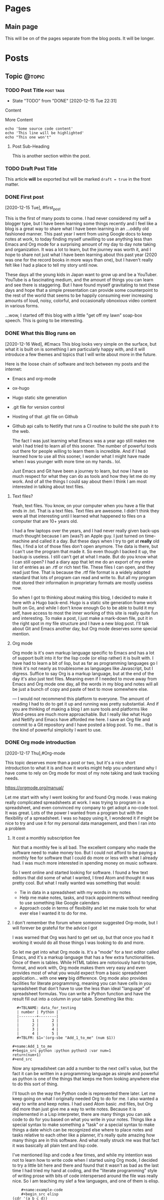 #+STARTUP: content
#+AUTHOR: Robert Clay
#+HUGO_BASE_DIR: .
#+HUGO_AUTO_SET_LASTMOD: t
* Pages
  :PROPERTIES:
  :EXPORT_HUGO_CUSTOM_FRONT_MATTER: :noauthor true :nocomment true :nodate true :nopaging true :noread true
  :EXPORT_HUGO_MENU: :menu main
  :EXPORT_HUGO_SECTION: pages
  :EXPORT_HUGO_WEIGHT: auto
  :END:
** Main page
   :PROPERTIES:
   :EXPORT_FILE_NAME: page-title
   :END:
   This will be on of the pages separate from the blog posts. It will be longer.

* Posts
  :PROPERTIES:
  :EXPORT_HUGO_SECTION: blog
  :END:
** Topic                                                             :@topic:
*** TODO Post Title                                               :post:tags:
    :PROPERTIES:
    :EXPORT_DATE: 2017-12-19
    :EXPORT_FILE_NAME: post-title-in-slug-form
    :END:

    - State "TODO"       from "DONE"       [2020-12-15 Tue 22:31]
    Content

    More Content

    #+BEGIN_SRC bash -l 7 :hl_lines 8
      echo 'Some source code content'
      echo 'This line will be highlighted'
      echo "This one won't"
    #+END_SRC

**** Post Sub-Heading
     This is another section within the post.

*** TODO Draft Post Title
    :PROPERTIES:
    :EXPORT_FILE_NAME: draft-post-title
    :END:

    This article *will* be exported but will be marked ~draft = true~ in the front matter.

*** DONE First post
    :PROPERTIES:
    :EXPORT_FILE_NAME: bobby-test-post
    :EXPORT_DATE: 2020-12-13
    :END:
   [2020-12-15 Tue], #first_post
   
   This is the first of many posts to come. I had never considered my self a
   blogger type, but I have been learning some things recently and I feel like a
   blog is a great way to share what I have been learning in an ...oddly
   old fashioned manner. This past year I went from using Google docs to keep
   notes at work, to today finding myself unwilling to use anything less than
   Emacs and Org mode for a surprising amount of my day to day note taking and
   organization. It was a lot to learn, but the journey was worth it, and I hope
   to share not just what I have been learning about this past year (2020 was
   one for the record books in more ways than one), but I haven't really felt
   like I had a place to tell my story until now.

   These days all the young kids in Japan want to grow up and be a YouTuber.
   YouTube is a fascinating medium, and the amount of things you can learn and
   see there is staggering. But I have found myself gravitating to text these
   days and hope that a simple presentation can provide some counterpoint to the
   rest of the world that seems to be happily consuming ever increasing amounts
   of loud, noisy, colorful, and occasionally obnoxious video content in various
   forms.

   ...wow, I started off this blog with a little "get off my lawn" soap-box
   speech. This is going to be interesting. 
   
*** DONE What this Blog runs on
    :PROPERTIES:
    :EXPORT_FILE_NAME: what-this-blog-runs-on
    :EXPORT_DATE: 2020-12-16
    :END:
    [2020-12-16 Wed], #Emacs 
    This blog looks very simple on the surface, but what it is built on is
    something I am particularly happy with, and it will introduce a few themes
    and topics that I will write about more in the future. 

    Here is the loose chain of software and tech between my posts and the
    internet:
    - Emacs and org-mode
    - ox-hugo
    - Hugo static site generation
    - .git file for version control
    - Hosting of that .git file on Github
    - Github api calls to Netlify that runs a CI routine to build the site push
      it to the web.

      The fact I was just learning what Emacs was a year ago still makes me wish
      I had tried to learn all of this sooner. The number of powerful tools out
      there for people willing to learn them is incredible. And if I had learned
      how to use all this sooner, I wonder what I might have made when I was
      younger with more time on my hands.. lol.

      Just Emacs and Git have been a journey to learn, but now I have so much
      respect for what they can do as tools and how they let me do my work. And
      of all the things I could say about them I think I am most interested in
      talking about text files.
     
**** Text files? 
     Yeah, text files. You know, on your computer when you have a file that ends
     in .txt. That is a text files. Text files are awesome. I didn't think they
     were all that interesting until I learned what happened to files on a
     computer that are 10+ years old.

     I had a few laptops over the years, and I had never really given back-ups
     much thought because I am (was?) an Apple guy. I just turned on time-machine and
     called it a day. But these days when I try to get at **really** old files,
     I find a lot of those files don't open anymore. The data is there, but I
     can't use the program that made it. So even though I backed it up, the
     backup is useless. I still can't get at what I made. But do you know what I
     can still open? I had a diary app that let me do an export of my entire
     list of entries as an .rtf or rich text file. These files I can open, and
     they read just fine. That is because the .rtf file format is a widely
     adopted standard that lots of program can read and write to. But all my
     program that stored their information in proprietary formats are mostly
     useless now.

     So when I got to thinking about making this blog, I decided to make it here
     with a Hugo back-end. Hugo is a static site generation frame work built on
     Go, and while I don't know enough Go to be able to build it my self, have
     access to most the inner working of this site is really quite fun and
     interesting. To make a post, I just make a mark-down file, put it in the
     right spot in my file structure and I have a new blog post. I'll talk about
     Git and Emacs another day, but Org mode deserves some special mention.


    
**** Org mode

     Org mode is it's own markup language specific to Emacs and has a lot of
     support built into it for the lisp code (or elisp rather) it is built with.
     I have had to learn a bit of lisp, but as far as programming languages go I
     think it's not nearly as troublesome as languages like Javascript, but I
     digress. Suffice to say Org is a markup language, but at the end of the day
     it's also just text files. Meaning even if I needed to move away from Emacs
     and Org mode one day, all the words in my blog and notes will all be just a
     bunch of copy and paste of text to move somewhere else.

    ---
    I would not recommend this platform to everyone. The amount of reading I had
    to do to get it up and running was pretty substantial. And if you are
    thinking of making a blog I am sure tools and platforms like Word-press are
    much more approachable. But I really like what Hugo and Netlify and Emacs
    have afforded me here. I save an Org file and commit to a Git repository and
    I have posted a blog post. To me... that is the kind of powerful simplicity
    I want to use.

    
*** DONE Org mode introduction
    :PROPERTIES:
    :EXPORT_FILE_NAME: org-mode-introduction
    :EXPORT_DATE: 2020-12-17
    :END:
    [2020-12-17 Thu],#Org-mode
    
    This topic deserves more than a post or two, but it's a nice short introduction to
  what it is and how it works might help you understand why I have come to rely
  on Org mode for most of my note taking and task tracking needs.

    https://orgmode.org/manual/

    Let me start with why I went looking for and found Org mode. I was making
  really complicated spreadsheets at work. I was trying to program in a
  spreadsheet, and even convinced my company to get adopt a no-code tool. It was
  great. Lots of the power I wanted from a program but with the flexibility of a
  spreadsheet. I was so happy using it, I wondered it if might be nice to try
  and use it for my personal data management, and then I ran into a problem

**** It cost a monthly subscription fee
     Not that a monthly fee is all bad. The excellent company who made the
     software need to make money too. But I could not afford to be paying a
     monthly fee for software that I could do more or less with what I
     already had. I was much more interested in spending money on music
     software. 
   
     So I went online and started looking for software. I found a few text
     editors that did some of what I wanted, I tired Atom and thought it was
     pretty cool. But what I really wanted was something that would:
     - Tie in data in a spreadsheet with my words in my notes
     - Help me make notes, tasks, and track appointments without needing to use
       something like Google calendars
     - Approach code in terms of flexibility and let me make tools for what ever
       else I wanted it to do for me.

     


**** I don't remember the forum where someone suggested Org-mode, but I will forever be grateful for the advice I got

     I was warned that Org was hard to get set up, but that once you had it
     working it would do all those things I was looking to do and more.

     So let me get into what Org mode is. It's a "mode" for a  text editor
     called Emacs, and it's a markup language that has a few extra
     functionalities. Once of them is tables. While HTML tables are notoriously
     hard to type, format, and work with, Org mode makes them very easy and even
     provides most of what you would expect from a basic spreadsheet
     application... with one **very** big difference. Org mode also provides
     facilities for literate programming, meaning you can have cells in you
     spreadsheet that don't have to use the less than ideal "language" of
     spreadsheet formulas. You can write a Python function and have the result
     fill out into a column in your table. Something like this:
#+BEGIN_EXAMPLE
  #+TBLNAME: data_for_testing
  | number | Python |
  |--------+--------|
  |      1 |      2 |
  |      2 |      3 |
  |      3 |      4 |
  |      4 |      5 |
  #+TBLFM: $1='(org-sbe "Add_1_to_me" (num $1))
  
#+name:Add_1_to_me
#+begin_src python :python python3 :var num=1
return(num+1)
#+end_src
#+END_EXAMPLE

     Now any spreadsheet can add a number to the next cell's value, but the fact
     it can be written in a programming language as simple and powerful as
     python is one of the things that keeps me from looking anywhere else to do
     this sort of thing.

     I'll touch on the way the Python code is represented there later. Let me
     keep going on what I originally needed Org to do for me. I also wanted a
     way to write and keep notes. I had used Atom basic .md files, but Org did
     more than just give me a way to write notes. Because it is implemented in a
     Lisp interpreter, there are many things you can ask code to do for you
     based on what you write in your notes. Things like a special syntax to make
     something a "task" or a special syntax to make things a date which can be
     recognized else where to place notes and tasks relative to each other like
     a planner, it's really quite amazing how many things are in this software.
     And what really struck me was that fact it was basically all plain text
     and lisp code.

     I've mentioned lisp and code a few times, and while my intention was not to
     learn how to write code when I started using Org mode, I decided to try a
     little bit here and there and found that it wasn't as bad as the last time
     I had tried my hand at coding, and the "literate programming" style of
     writing prose with bits of code interspersed around the file was really
     nice. So I am teaching my slef a few languages, and one of them is elisp.
     
#+BEGIN_EXAMPLE
    #+name:example-code
    #+begin_src elisp
(cdr '(a b c d))
    #+end_src 

    #+RESULTS: exmaple-code
    | b | c | d |
#+END_EXAMPLE

    I won't bore you with a lisp tutorial, but suffice to say Org mode has made
    writing little bits of code that work together with words really easy. And
    surprisingly, you can mix languages. Because these blocks of code are
    independent in your document, you can define what they "see" from each other
    and string them together into a program with several languages in it. 

    My short introduction here hardly does the program justice, but if you want
    to know more, the link above can take you to the Org mode manual, which will
    tell most of what there is to know about it. If you are willing to learn how
    to use Emacs, Org mode is an amazing tool that made Emacs worth it for me.
    And after a while I started to find just how interesting Emacs it's self is
    too, but that is a topic for another day.

    
*** DONE Spacemacs
    :PROPERTIES:
    :EXPORT_FILE_NAME: spacemacs
    :EXPORT_DATE: 2020-12-21
    :END:
   [2020-12-21 Mon],#Emacs 

   Along with my search for an extensible note taking application and
   discovering Emacs and Org-mode, I also discovered Spacemacs (a set of
   configurations and settings for Emacs).
   
   https://www.spacemacs.org

   I didn't know what Vim was before I started reading the introduction on the
   Spacemacs home page. And that got me reading all kind of interesting articles on Vim, and
   how it's nice to know if you need to SSH into a sever you don't know and
   can't install any software. "vi" is going to be on that server, and it can
   run in a terminal session without any GUI. Modal text editing is not
   something I can used before, but having used several music synthesizers
   interfaces that have several function layers, I found the ideas of modes and
   functions for keys to be really easy to work with. When I installed Emacs and
   started playing with it, I didn't mind the use of "hjkl" for navigation.

   What I did find really confusing was vanilla Emacs and it's keybinding. I am
   slowly getting used to them now, and having something like Spacemacs
   probably slowed my progress when it came to learning Emacs it's self. But
   Spacemacs made Emacs really approachable with a lot of help along the way. I
   would definitely recommend Spacemacs to anyone looking to get into on of the
   deep text editors but doesn't feel they can handle vanilla Emacs right away.

   I found an article online that talked about not trying to pile more than one
   "learning curve" onto of another. If you don't know how to run a terminal and
   are trying to get into terminal Emacs, you have two unfamiliar things you are
   trying to learn at the same time. By only tackling them one at a time, you
   get to deal with each problem one at a time.

   In my case I was trying to juggle the following:
   - Widows
   - WSL (Windows subsystem for linux)
   - Building Emacs from source
   - Emacs
   - Org-mode

     It was a bit of a mess at first, and I can smile now as I think of all the
     things I had to go though to get it all working. When I was trying to get
     it set up there were a lot of issues that plagued just WSL, but now there
     are many guides you can find online to help you get started like this one:
     
     https://github.com/hubisan/emacs-wsl

     WSL was a great option for getting Emacs installed an running, but it
     created a lot of issues got me really confused about what was what. Emacs
     can run terminal emulators inside it... so if I can't run a program is it
     because it is only in Emacs? What is Python environment? What is a virtual
     environment? Why are some environment variables different in Emacs verses
     a bash shell? I had a lot of things to learn and one could argue that I
     took the hard way.

     ...but it was worth it. If you are at all interested in trying out Org mode
     and don't know if you can handle Emacs without help, I would heartily
     suggest you give Spacemacs a try. Personally I am looking to move to Doom
     in the next few weeks. Doom is like Spacemacs in that it is a pre-made
     configuration, but it's crazy fast, and while not as user friendly as
     Spacemacs, I think I can learn to work with it now. 

     As I make the transition to Doom, I will be sure to post my thoughts and
     impressions here on this blog. One more resource on Emacs and Spacemacs
     before I wrap this post up:

     Spacemacs: Installation, Configuration, and Navigation Tutorial
     By: Jack of Some
     https://www.youtube.com/watch?v=fdLCuJcS2Aw

     This tutorial really got me set up and going. If there is one thing that
     struck me with Spacemacs, it was how nice and welcoming and helpful people
     were in helping me get up and going.
     


*** DONE Software talking to software
    :PROPERTIES:
    :EXPORT_FILE_NAME: software-talking-to-software
    :EXPORT_DATE: 2020-12-27
    :END:
[2020-12-27 Sun],#software
This post is going to be a little less focused than other posts on the same
subject, but I feel I have a unique perspective to share from someone who is
just getting into this space. Sometimes it's hard to see further down the rabbit
hole to see how far down it goes, and it can be hard to see above you and how far
down you have come. A lucid moment to reflect on where you are can be nice not
only to redirect yourself, but maybe also to help others decide if this rabbit
hole they are heading down is really worth it.

**** A long chain of software

I am a computer musician. I used to think of the synthesizer as my instrument of
choice, but after using a few real hardware synthesizers I realized that I am
more interested in what computers afford me as far as sound possibilities and
music structure manipulation goes. As a computer musician I have played with and
used a variety of software over the years, but find myself constantly
gravitating to the software that is the most extensible. I was a big Logic Pro
user for many years, and I was very happy to have the complicated (but powerful)
"environment" available to me if I needed Logic to behave in a way that wasn't
the standard that most users expected.

Eventually I moved to Ableton Live, and the user experience is not so far
removed from Logic (they are both modern and capable DAWS), but Live provides me
with an API. There is a similar (but far less extensive API) connection in Logic
now that lets you write Javascript to control Midi information, but Live decided
to open up their software to "talk" to a program called MaxMSP made by cycling
'74. Having recently discovered how nice it is to work with text, I also found a
way to "talk" to MaxMSP via Node. And since I don't particularly want to learn
Javascript, I found a way to write node application in a language I DO want to
learn, Clojurescript. The resulting string of connections looks like so:

|   | Software      | functionality            |
|---+---------------+--------------------------|
| 1 | Live          | Music creation           |
| 2 | MaxMSP        | Visual programming       |
| 3 | Node          | Javascript Runtime       |
| 4 | Clojurescript | Functional LISP language |
| 5 | Emacs         | Text editor              |

**** Why all this complexity?
Most people are happy to simply make music in Live, or write code in a text
editor. Why go through the trouble of connecting the two? In my case, it's
because I like to use my tools for more than one purpose. If I am going to go
out of my way to learn something, I want it to be useful for more than just one
thing. Knowing how to use a computer is useful for more than just one thing. I
can use lots of other tools better by knowing how to use a computer. But if I
were to lean how to use a platform like say... Evernote, I would need to learn
how it works for basically only one thing, making and manipulating Evernote
files. Evernote can do all kinds of things, but it's a lot more closed off to
integrating with other tools than say the way a sound file made in your audio
recorder app could plug into any other piece of software that can read standard
audio file formats. Evernote files are basically only useful to Evernote.

These bits of software all provide for a way to work with them from the outside.
This means I can turn to external solutions if the tool at hand can't handle it.
If I have a bit of midi information in Live that I want to say... change based
on the number of files in a folder, I can tell Live to ask Max. Max can take the
bit of Midi and handle the request, but it's not very good at working with the
file system. Thankfully Node can talk to my computer's file system just fine, so
I use Emacs to write some Clojurescript that tells Node how to tell Max how
many files are present so Live can give me the result I was looking for. Could I
have done this without all this work? Sure. I can count files. I can give Live a
number and have it give me my sound. But I can't be bothered to do that several
hundred times in a row.

**** Is it worth it?

The million dollar question to be sure. Just because it's possible to make all
these things talk together doesn't make it a good idea. Just because a piece of
music can be influenced by the number of files in a folder doesn't mean it will
make for good music. But in my case there is another reason for wanting to
connect all these tools together.

- All these tools I would use on their own for their own use cases whether they
  could talk to each other or not.
- Learning each tool on their own not only benefits my use of that tool, but
  also makes it easier to pass that along to the rest of the chain.
- The ends of the chain make things I have more than one use for. Being able to
  connect them makes spending time at either end that much more useful to the
  opposite end.

Code is useless if it doesn't do something useful. And if the code I learn to
make for work can benefit my music making, I want to see where that leads me.
The music I make in Ableton Live might be fun to make, but it's also my way of
giving my music back through my volunteering at church. Having a direction to go
with my code, having a useful thing to do with my code besides work makes it
that much easier to find the energy on my days off, on my own time, to learn a
lot of complicated ...stuff.

**** Software talking to software is very powerful

Having used computers for the majority of my schooling and all thought out my
still evolving professional career, I see how the line between people talking to
software and software talking to software is a space I wish I had learned more
about sooner. I spent many many hours learning how to use software as an
end-user. That was fun, but user interfaces change, and eventually all that work
can end up being lost time if that software no longer exists, or doesn't run on
your current system. But once you take yourself out of the equation and get
software talking to software, you get something really special.

I had an issue at work. I needed to look at a bunch of Json data all at once not
because I had a program to write, but because a service we use at work will
only give me Json files. I was using Emacs to look at the files (which was a lot
better than using notepad) but I ended up saving my self the most time once I
taught a piece of software to do it for me. I still need to connect the Json to
the software I wrote, but the result is a LOT of simple tasks done over and over
in a way that means I only need to download some files, press a few buttons and
wait a few seconds.

There was a situation I had playing music at church one day. I only had one
sustain pedal for my keyboard, and I needed another one. The church service was
starting in 45 min, and I needed to figure out what to do with what I had. So I
coded one in MaxMSP. It was crude, it was fickle, but it got me through the
church service. Being able to tell software how to behave like a sustain pedal
and having it do that for me was invaluable in that moment. But if I had only
ever gone as far as being a end-user of software like Ableton Live, I would have
been stuck.

**** ...as long as you can manage the complexity

Yes, these tools are great, and I like them partly for the fact that they talk
to each other so well. But I do pay for it; in complexity. These tools are not
simple, and the interfaces that they use to talk to each other have each
frustrated me to no end in their own way. But to me I feel it's worth it.
Because I can deal with the complexity given enough time. I don't need this
music for my work. I don't even need to use code at work. But both happened to be
things I enjoy learning about and using. So while I wouldn't say the average
user should go out and try to connect all their tools to each other, the synergy
that results can be really exciting. Just be careful which tools you try to
connect. Nothing against JavaScript, but there is a reason I decided to talk to
Node with Clojurescript and not JavaScript.

*** DONE MaxMSP hold switch
    :PROPERTIES:
    :EXPORT_FILE_NAME: MaxMSP-hold-switch
    :EXPORT_DATE: 2021-01-03
    :END:
   [2021-01-03 Sun],#MaxMSP
**** Making your own tools can be a rewarding challenge

Being a computer musician, I appreciate the ability to work with data as it suits me. I don't need to just accept a stream of midi and ask a software synthesizer to make sounds for me. I can manipulate that stream of data in interesting ways before I put it to use. One such use I found for this manipulation is replicating a feature of a keyboard I sold a few years back.

I used to own a Roland JD-XA. It was a real analogue synth with some modern and cool features. Sadly, my audio recording set up was not up to doing it justice, and I ended up using it mostly as a controller. I sold it to get a Roli Seaboard instead and I am very happy with it. But I did miss a button on its front panel; the "hold" switch that went with the arpeggiator. The switch when used with the arpeggiator let you hold out the notes in a sequence even when you took your hands off the keys, but I liked the fact it wasn't tied to the arpeggiator itself. When it wasn't used with the arpeggiator, it acted like an "auto-sustain-pedal". Notes played legato were all sustained, and a new "set" of notes would trigger a re-pedal and the next set of notes would sustain while the old notes would stop. It was super fun to use in conjunction with a two tier keyboard set up. I could play a piano like patch in my lower keyboard while the top board would be set to some sustaining patch that I could play a few notes on without needing to stand on a sustain pedal the whole time.

I was thinking I might be able to get something similar from other arpeggiators, so I didn't think much of it when I sold the board. But after a few attempts with a few arpeggiator plugins, I quickly realized that this wasn't how most arpeggiators worked. But I also knew I had Max4Live. I figured I could just make my own.

**** What I wanted to make

Before I get into how I started trying to make this, I want to spell out exactly how it was supposed to work.

+ A "mode" needed to be enabled and easy to turn off.
+ That mode needed to know when notes were still being played or not
+ All note offs needed to be captured and handled in a special way
+ If there were no notes being held, a list of note offs for the currently sustaining notes would be to be calculated and sent before the new note on.

On the surface it seemed to be a really simple problem. Very clear order of operations, nothing that was too complicated, I thought it would take me 30 minutes to whip something up. Boy was I wrong.

**** The first few tries did not go well

My first attempt quickly spiraled out of control into a mess of complexity.
Generating a list of notes that were currently being held down on a keyboard
connected to this utility proved really hard to make and deal with. I had
considered making a dictionary where I added note-on events as entries and
note-off events as a sign to remove the entry. But having worked with some
Clojure at this point I wanted a solution that didn't rely on something mutable like this "dictionary" I was planning on using. Writing the "state of the midi stream" with each new event lead to a huge mess of operation order. Do I read the dictionary before of after I compare the note coming in to the others to see if it's a note already in the list? Should the dictionary read be part of the clean up at the end of the chain? When does the note off list get generated? How I can generate that list without having the dictionary pass its contents all over the place? Do I need the contents of the dictionary in multiple places? It was a disaster.

Imagining the problem was Max, I proceeded to wire up Max and Node and ClojureScript, hoping that a different language would have better support for what I was trying to do. But after spending more time with Max, I found a better way forward.

**** But then I found out Max had already solved the problem for me

Max has an object that simulates what a sustain pedal does. While the "pedal" is down, all note offs are kept back. And when you send it the right message, all the current notes are ended with their corresponding note-off messages. This object solved 50% of what I was trying to do. I no longer needed to handle the creation of the note off messages. It even gave me a set of configurations for working with note-on overlap. I had originally split the midi note messages into note-on and note-off messages because I assumed I needed to count them to know how many notes were being held down, but it turns out there was a Max object for that too. Borax is an interestingly named object that reports various things about the state of a stream of midi. One of those bits of information is how many notes are currently "being held" from the stream of data.

So to wire it all up I only needed to:
+ check to see the number of notes held now.
+ If zero, open a gate
+ Bang on the gate. If it's open send start the sequence to send the notes offs.
+ The notes-off messages are send by controlling something like a sustain pedal, so using a delay I "lift" and "depress" the sustain pedal.
+ Pass along the midi message to then "sustain object".

Now that it's all finished, I can call up a bit of code that runs in Ableton
Live with just a few keystrokes whenever I want to. It replicates what my old
keyboard used to do, but with the flexibility of being implemented in MaxMSP
coda rather than tied up in a piece of hardware. I learned a lot about Max and
I hope this makes my next project that much easier to get started on.
**** The MaxMSP object for those interested
#+BEGIN_EXAMPLE
{
	"boxes" : [ 		{
			"box" : 			{
				"maxclass" : "newobj",
				"text" : "patcher hold-switch",
				"numinlets" : 3,
				"numoutlets" : 1,
				"id" : "obj-46",
				"outlettype" : [ "int" ],
				"patching_rect" : [ 712.000016808509827, 413.666671216487885, 145.0, 24.0 ],
				"patcher" : 				{
					"fileversion" : 1,
					"appversion" : 					{
						"major" : 8,
						"minor" : 1,
						"revision" : 8,
						"architecture" : "x64",
						"modernui" : 1
					}
,
					"classnamespace" : "box",
					"rect" : [ 1059.0, 84.0, 955.0, 1003.0 ],
					"bglocked" : 0,
					"openinpresentation" : 0,
					"default_fontsize" : 12.0,
					"default_fontface" : 0,
					"default_fontname" : "Arial",
					"gridonopen" : 1,
					"gridsize" : [ 15.0, 15.0 ],
					"gridsnaponopen" : 1,
					"objectsnaponopen" : 1,
					"statusbarvisible" : 2,
					"toolbarvisible" : 1,
					"lefttoolbarpinned" : 0,
					"toptoolbarpinned" : 0,
					"righttoolbarpinned" : 0,
					"bottomtoolbarpinned" : 0,
					"toolbars_unpinned_last_save" : 0,
					"tallnewobj" : 0,
					"boxanimatetime" : 200,
					"enablehscroll" : 1,
					"enablevscroll" : 1,
					"devicewidth" : 0.0,
					"description" : "",
					"digest" : "",
					"tags" : "",
					"style" : "",
					"subpatcher_template" : "Default Max 7",
					"assistshowspatchername" : 0,
					"boxes" : [ 						{
							"box" : 							{
								"maxclass" : "newobj",
								"text" : "unpack",
								"numinlets" : 1,
								"numoutlets" : 2,
								"id" : "obj-6",
								"outlettype" : [ "int", "int" ],
								"patching_rect" : [ 319.333338856697083, 340.0, 47.0, 22.0 ]
							}

						}
, 						{
							"box" : 							{
								"maxclass" : "inlet",
								"numinlets" : 0,
								"numoutlets" : 1,
								"id" : "obj-5",
								"outlettype" : [ "bang" ],
								"patching_rect" : [ 460.0, 30.0, 30.0, 30.0 ],
								"comment" : "",
								"index" : 3
							}

						}
, 						{
							"box" : 							{
								"maxclass" : "button",
								"numinlets" : 1,
								"parameter_enable" : 0,
								"numoutlets" : 1,
								"id" : "obj-34",
								"outlettype" : [ "bang" ],
								"patching_rect" : [ 475.666665613651276, 107.333334505558014, 66.0, 66.0 ]
							}

						}
, 						{
							"box" : 							{
								"maxclass" : "newobj",
								"text" : "route 0",
								"numinlets" : 2,
								"numoutlets" : 2,
								"id" : "obj-32",
								"outlettype" : [ "", "" ],
								"patching_rect" : [ 371.666667461395264, 178.0, 46.0, 22.0 ]
							}

						}
, 						{
							"box" : 							{
								"maxclass" : "newobj",
								"text" : "pack",
								"numinlets" : 2,
								"numoutlets" : 1,
								"id" : "obj-30",
								"outlettype" : [ "" ],
								"patching_rect" : [ 337.0, 732.0, 37.0, 22.0 ]
							}

						}
, 						{
							"box" : 							{
								"maxclass" : "newobj",
								"text" : "midiparse",
								"numinlets" : 1,
								"numoutlets" : 8,
								"id" : "obj-28",
								"outlettype" : [ "", "", "", "int", "int", "", "int", "" ],
								"patching_rect" : [ 211.0, 200.0, 92.5, 22.0 ]
							}

						}
, 						{
							"box" : 							{
								"maxclass" : "newobj",
								"text" : "midiformat",
								"numinlets" : 7,
								"numoutlets" : 2,
								"id" : "obj-25",
								"outlettype" : [ "int", "" ],
								"patching_rect" : [ 216.0, 785.0, 82.0, 22.0 ]
							}

						}
, 						{
							"box" : 							{
								"maxclass" : "gswitch2",
								"numinlets" : 2,
								"parameter_enable" : 0,
								"numoutlets" : 2,
								"id" : "obj-40",
								"outlettype" : [ "", "" ],
								"patching_rect" : [ 191.0, 117.333334505558014, 39.0, 32.0 ],
								"int" : 1
							}

						}
, 						{
							"box" : 							{
								"maxclass" : "newobj",
								"text" : "t l b",
								"numinlets" : 1,
								"numoutlets" : 2,
								"id" : "obj-39",
								"outlettype" : [ "", "bang" ],
								"patching_rect" : [ 319.333338856697083, 295.00000274181366, 44.0, 22.0 ]
							}

						}
, 						{
							"box" : 							{
								"maxclass" : "newobj",
								"text" : "gate",
								"numinlets" : 2,
								"numoutlets" : 1,
								"id" : "obj-27",
								"outlettype" : [ "" ],
								"patching_rect" : [ 496.666665613651276, 388.333338856697083, 37.0, 22.0 ]
							}

						}
, 						{
							"box" : 							{
								"maxclass" : "button",
								"numinlets" : 1,
								"parameter_enable" : 0,
								"numoutlets" : 1,
								"id" : "obj-26",
								"outlettype" : [ "bang" ],
								"patching_rect" : [ 496.666665613651276, 423.000006556510925, 24.0, 24.0 ]
							}

						}
, 						{
							"box" : 							{
								"maxclass" : "message",
								"text" : "1",
								"numinlets" : 2,
								"numoutlets" : 1,
								"id" : "obj-24",
								"outlettype" : [ "" ],
								"patching_rect" : [ 453.333342850208282, 577.666677832603455, 29.5, 22.0 ]
							}

						}
, 						{
							"box" : 							{
								"maxclass" : "message",
								"text" : "0",
								"numinlets" : 2,
								"numoutlets" : 1,
								"id" : "obj-22",
								"outlettype" : [ "" ],
								"patching_rect" : [ 413.666667520999908, 577.666677832603455, 29.5, 22.0 ]
							}

						}
, 						{
							"box" : 							{
								"maxclass" : "newobj",
								"text" : "delay 10",
								"numinlets" : 2,
								"numoutlets" : 1,
								"id" : "obj-20",
								"outlettype" : [ "bang" ],
								"patching_rect" : [ 496.666665613651276, 468.000000536441803, 66.0, 22.0 ]
							}

						}
, 						{
							"box" : 							{
								"maxclass" : "newobj",
								"text" : "== 0",
								"numinlets" : 2,
								"numoutlets" : 1,
								"id" : "obj-17",
								"outlettype" : [ "int" ],
								"patching_rect" : [ 496.666665613651276, 333.999996542930603, 37.0, 22.0 ]
							}

						}
, 						{
							"box" : 							{
								"maxclass" : "newobj",
								"text" : "borax",
								"numinlets" : 3,
								"numoutlets" : 9,
								"id" : "obj-16",
								"outlettype" : [ "int", "int", "int", "int", "int", "int", "int", "int", "int" ],
								"patching_rect" : [ 371.666667461395264, 413.000005483627319, 103.0, 22.0 ]
							}

						}
, 						{
							"box" : 							{
								"maxclass" : "toggle",
								"numinlets" : 1,
								"parameter_enable" : 0,
								"numoutlets" : 1,
								"id" : "obj-15",
								"outlettype" : [ "int" ],
								"patching_rect" : [ 360.999999284744263, 632.666671693325043, 24.0, 24.0 ]
							}

						}
, 						{
							"box" : 							{
								"maxclass" : "newobj",
								"text" : "sustain",
								"numinlets" : 3,
								"numoutlets" : 2,
								"id" : "obj-12",
								"outlettype" : [ "int", "int" ],
								"patching_rect" : [ 320.999999284744263, 669.666671335697174, 59.0, 22.0 ]
							}

						}
, 						{
							"box" : 							{
								"maxclass" : "outlet",
								"numinlets" : 1,
								"numoutlets" : 0,
								"id" : "obj-4",
								"patching_rect" : [ 191.0, 860.0, 30.0, 30.0 ],
								"comment" : "",
								"index" : 1
							}

						}
, 						{
							"box" : 							{
								"maxclass" : "inlet",
								"numinlets" : 0,
								"numoutlets" : 1,
								"id" : "obj-3",
								"outlettype" : [ "int" ],
								"patching_rect" : [ 311.000009179115295, 24.0, 30.0, 30.0 ],
								"comment" : "",
								"index" : 2
							}

						}
, 						{
							"box" : 							{
								"maxclass" : "inlet",
								"numinlets" : 0,
								"numoutlets" : 1,
								"id" : "obj-2",
								"outlettype" : [ "int" ],
								"patching_rect" : [ 192.833338856697083, 24.0, 30.0, 30.0 ],
								"comment" : "",
								"index" : 1
							}

						}
 ],
					"lines" : [ 						{
							"patchline" : 							{
								"source" : [ "obj-6", 0 ],
								"destination" : [ "obj-16", 0 ],
								"order" : 0
							}

						}
, 						{
							"patchline" : 							{
								"source" : [ "obj-6", 1 ],
								"destination" : [ "obj-16", 1 ],
								"order" : 0
							}

						}
, 						{
							"patchline" : 							{
								"source" : [ "obj-6", 0 ],
								"destination" : [ "obj-12", 0 ],
								"order" : 1
							}

						}
, 						{
							"patchline" : 							{
								"source" : [ "obj-6", 1 ],
								"destination" : [ "obj-12", 1 ],
								"order" : 1
							}

						}
, 						{
							"patchline" : 							{
								"source" : [ "obj-5", 0 ],
								"destination" : [ "obj-34", 0 ]
							}

						}
, 						{
							"patchline" : 							{
								"source" : [ "obj-40", 0 ],
								"destination" : [ "obj-4", 0 ]
							}

						}
, 						{
							"patchline" : 							{
								"source" : [ "obj-40", 1 ],
								"destination" : [ "obj-28", 0 ]
							}

						}
, 						{
							"patchline" : 							{
								"source" : [ "obj-39", 0 ],
								"destination" : [ "obj-6", 0 ]
							}

						}
, 						{
							"patchline" : 							{
								"source" : [ "obj-39", 1 ],
								"destination" : [ "obj-27", 1 ]
							}

						}
, 						{
							"patchline" : 							{
								"source" : [ "obj-34", 0 ],
								"destination" : [ "obj-26", 0 ]
							}

						}
, 						{
							"patchline" : 							{
								"source" : [ "obj-32", 0 ],
								"destination" : [ "obj-26", 0 ]
							}

						}
, 						{
							"patchline" : 							{
								"source" : [ "obj-30", 0 ],
								"destination" : [ "obj-25", 0 ]
							}

						}
, 						{
							"patchline" : 							{
								"source" : [ "obj-3", 0 ],
								"destination" : [ "obj-40", 0 ],
								"order" : 1
							}

						}
, 						{
							"patchline" : 							{
								"source" : [ "obj-3", 0 ],
								"destination" : [ "obj-32", 0 ],
								"order" : 0
							}

						}
, 						{
							"patchline" : 							{
								"source" : [ "obj-28", 0 ],
								"destination" : [ "obj-39", 0 ]
							}

						}
, 						{
							"patchline" : 							{
								"source" : [ "obj-28", 1 ],
								"destination" : [ "obj-25", 1 ]
							}

						}
, 						{
							"patchline" : 							{
								"source" : [ "obj-28", 2 ],
								"destination" : [ "obj-25", 2 ]
							}

						}
, 						{
							"patchline" : 							{
								"source" : [ "obj-28", 3 ],
								"destination" : [ "obj-25", 3 ]
							}

						}
, 						{
							"patchline" : 							{
								"source" : [ "obj-28", 4 ],
								"destination" : [ "obj-25", 4 ]
							}

						}
, 						{
							"patchline" : 							{
								"source" : [ "obj-28", 5 ],
								"destination" : [ "obj-25", 5 ]
							}

						}
, 						{
							"patchline" : 							{
								"source" : [ "obj-28", 6 ],
								"destination" : [ "obj-25", 6 ]
							}

						}
, 						{
							"patchline" : 							{
								"source" : [ "obj-27", 0 ],
								"destination" : [ "obj-26", 0 ]
							}

						}
, 						{
							"patchline" : 							{
								"source" : [ "obj-26", 0 ],
								"destination" : [ "obj-22", 0 ],
								"order" : 1
							}

						}
, 						{
							"patchline" : 							{
								"source" : [ "obj-26", 0 ],
								"destination" : [ "obj-20", 0 ],
								"order" : 0
							}

						}
, 						{
							"patchline" : 							{
								"source" : [ "obj-25", 0 ],
								"destination" : [ "obj-4", 0 ]
							}

						}
, 						{
							"patchline" : 							{
								"source" : [ "obj-24", 0 ],
								"destination" : [ "obj-15", 0 ]
							}

						}
, 						{
							"patchline" : 							{
								"source" : [ "obj-22", 0 ],
								"destination" : [ "obj-15", 0 ]
							}

						}
, 						{
							"patchline" : 							{
								"source" : [ "obj-20", 0 ],
								"destination" : [ "obj-24", 0 ],
								"midpoints" : [ 506.166665613651276, 563.0, 462.833342850208282, 563.0 ]
							}

						}
, 						{
							"patchline" : 							{
								"source" : [ "obj-2", 0 ],
								"destination" : [ "obj-40", 1 ]
							}

						}
, 						{
							"patchline" : 							{
								"source" : [ "obj-17", 0 ],
								"destination" : [ "obj-27", 0 ]
							}

						}
, 						{
							"patchline" : 							{
								"source" : [ "obj-16", 2 ],
								"destination" : [ "obj-17", 0 ],
								"midpoints" : [ 402.166667461395264, 449.0, 481.999999284744263, 449.0, 481.999999284744263, 329.0, 506.166665613651276, 329.0 ]
							}

						}
, 						{
							"patchline" : 							{
								"source" : [ "obj-15", 0 ],
								"destination" : [ "obj-12", 2 ]
							}

						}
, 						{
							"patchline" : 							{
								"source" : [ "obj-12", 0 ],
								"destination" : [ "obj-30", 0 ]
							}

						}
, 						{
							"patchline" : 							{
								"source" : [ "obj-12", 1 ],
								"destination" : [ "obj-30", 1 ]
							}

						}
 ],
					"styles" : [ 						{
							"name" : "Nord",
							"default" : 							{
								"color" : [ 0.56078431372549, 0.737254901960784, 0.733333333333333, 1.0 ],
								"fontname" : [ "Source Code Pro" ],
								"textcolor_inverse" : [ 0.925490196078431, 0.937254901960784, 0.956862745098039, 1.0 ],
								"bgcolor" : [ 0.298039215686275, 0.337254901960784, 0.415686274509804, 1.0 ],
								"locked_bgcolor" : [ 0.180392156862745, 0.203921568627451, 0.250980392156863, 1.0 ],
								"clearcolor" : [ 0.180392156862745, 0.203921568627451, 0.250980392156863, 1.0 ],
								"bgfillcolor" : 								{
									"type" : "gradient",
									"color1" : [ 0.376471, 0.384314, 0.4, 1.0 ],
									"color2" : [ 0.290196, 0.309804, 0.301961, 1.0 ],
									"color" : [ 0.290196, 0.309804, 0.301961, 1.0 ],
									"angle" : 270.0,
									"proportion" : 0.39
								}
,
								"stripecolor" : [ 0.180392156862745, 0.203921568627451, 0.250980392156863, 1.0 ],
								"editing_bgcolor" : [ 0.231372549019608, 0.258823529411765, 0.32156862745098, 1.0 ],
								"textcolor" : [ 0.847058823529412, 0.870588235294118, 0.913725490196078, 1.0 ],
								"accentcolor" : [ 0.505882352941176, 0.631372549019608, 0.756862745098039, 1.0 ],
								"elementcolor" : [ 1.0, 1.0, 1.0, 1.0 ],
								"selectioncolor" : [ 0.92156862745098, 0.796078431372549, 0.545098039215686, 1.0 ]
							}
,
							"parentstyle" : "",
							"multi" : 0
						}
 ]
				}
,
				"saved_object_attributes" : 				{
					"description" : "",
					"digest" : "",
					"globalpatchername" : "",
					"tags" : ""
				}

			}

		}
 ],
	"appversion" : 	{
		"major" : 8,
		"minor" : 1,
		"revision" : 8,
		"architecture" : "x64",
		"modernui" : 1
	}
,
	"styles" : [ 		{
			"name" : "Nord",
			"default" : 			{
				"color" : [ 0.56078431372549, 0.737254901960784, 0.733333333333333, 1.0 ],
				"fontname" : [ "Source Code Pro" ],
				"textcolor_inverse" : [ 0.925490196078431, 0.937254901960784, 0.956862745098039, 1.0 ],
				"bgcolor" : [ 0.298039215686275, 0.337254901960784, 0.415686274509804, 1.0 ],
				"locked_bgcolor" : [ 0.180392156862745, 0.203921568627451, 0.250980392156863, 1.0 ],
				"clearcolor" : [ 0.180392156862745, 0.203921568627451, 0.250980392156863, 1.0 ],
				"bgfillcolor" : 				{
					"type" : "gradient",
					"color1" : [ 0.376471, 0.384314, 0.4, 1.0 ],
					"color2" : [ 0.290196, 0.309804, 0.301961, 1.0 ],
					"color" : [ 0.290196, 0.309804, 0.301961, 1.0 ],
					"angle" : 270.0,
					"proportion" : 0.39
				}
,
				"stripecolor" : [ 0.180392156862745, 0.203921568627451, 0.250980392156863, 1.0 ],
				"editing_bgcolor" : [ 0.231372549019608, 0.258823529411765, 0.32156862745098, 1.0 ],
				"textcolor" : [ 0.847058823529412, 0.870588235294118, 0.913725490196078, 1.0 ],
				"accentcolor" : [ 0.505882352941176, 0.631372549019608, 0.756862745098039, 1.0 ],
				"elementcolor" : [ 1.0, 1.0, 1.0, 1.0 ],
				"selectioncolor" : [ 0.92156862745098, 0.796078431372549, 0.545098039215686, 1.0 ]
			}
,
			"parentstyle" : "",
			"multi" : 0
		}
 ],
	"classnamespace" : "box"
}
#+END_EXAMPLE
*** DONE Keyboard shortcuts
    :PROPERTIES:
    :EXPORT_FILE_NAME: keyboard-shortcuts
    :EXPORT_DATE: 2021-01-09
    :END:
   [2021-01-09 Sat],#keybindings
**** Keyboards are not the perfect input device

...but I sure do like them better than mice. I was listening to youtube talk by
an amazing speaker who was using a story about the tech industry to make his
point. He said that the mouse and the graphic user interface (GUI) democratized
the computer. I think he made a good point. The fact people can work with a
mouse and not need to interact with a computer in terms of text and code
certainly opened the doors for myriads of people to harness the power of the
computer. And I think that is great. But I also see how stopping at the mouse is
missing a huge opportunity when it comes to interacting with a computer.

**** Using a keyboard is usually faster than a mouse

If you do some searching online, you will see many people who argue that a
keyboard driven paradigm for working with your computer is needlessly
complicated. Their arguments tend to cover points like:
    1. I need to reach for the mouse for my GUI only apps anyway.
    2. Keyboard shortcuts aren't standardized. I can't remember them all.
    3. The time you save really isn't that much.

#1 sure, I agree. One of the reasons I don't like the internet is because of how
mouse-driven it is. There are ways around it (sometimes) but most of the
internet seems to be built for those who only "click". I don't think this means
it's worth abandoning keyboard-based interactions when they are available.

#2 Also true. This one bugs me to no end some days, but I have found that many
of my favorite pieces of software also let me re-map keyboard short cuts to keep
things more consistent.

#3 This one I disagree with. Many years ago I went to a (Apple's) Logic Pro
music software training center in California. I went there to get a
certification, which I passed. The other people I took the test with were
professional music makers, and their time is money. Once gentleman put it this
way:

"...if you have a task you do a hundred times a day and you can save a second
off the time it takes you to do it, that's 100 seconds a day. Multiply that over
weeks and months and you are saving hours of time. Think of how long it takes
you to move your hand from the keyboard to the mouse. That time is what you are
saving by using a keyboard shortcut."

**** Shortcuts help because software is complicated

If software were simpler, I don't think there would as much of a need for
keyboard shortcuts. At some level, keyboard shortcuts are another way to access
menus and configurations. If there were less things to configure or access
through menus, I don't think shortcuts would be as effective. But software has a
lot going on, and only so much can be shown with the visual. Some of the
complexity is better hidden away where you can't see it. So let's look at
something pretty simple. Saving a file:

|   | mouse                  | keyboard shortcut         |
|---+------------------------+---------------------------|
| 1 | reach for mouse        | reach for keyboard        |
| 2 | move mouse to menu-bar | [C-s] or equivalent       |
| 3 | click on "file" menu   | confirm save with [enter] |
| 4 | move mouse to "save"   |                           |
| 5 | click on "save"        |                           |
| 6 | move mouse to confirm  |                           |
| 7 | click on confirm       |                           |

This is only a fairly simple example. But simple changes from moving a mouse
between elements of a GUI to moving you ringers between keys on a keyboard can
make a big difference over many many repetitions of the same operation.

**** If your software has it, use a fuzzy-matching contextual menu

While I can't use Emacs for most of what I do day in and day out on a computer,
I have found an increasing fondness for a command it has called "Meta X" (or
[M-x] in emacs binding notation). It pulls up a prompt allowing you to call
items from the numerous menus in the program... by name. You might say it takes
longer to type the name "calc-dispatch" than it does to move a mouse and click,
but being able to call it by name means I don't need to remember where it's
located. I just need to know the name. And because the command has been modified
to use fuzzy matching, I don't need to write the whole name. I can start typing
it and hit enter when it's the top result of commands with those letters in it.
Which is why I have also decided to use the Vivaldi web browser.

Many people will brag about how fast their browsers are. How quickly they can
load web-pages. And by the same argument above (many repetitions of the same
things make for big time savings in the long run) faster page load times should
be king when it comes to web-browsing. Be that as it may, I like Vivaldi because
it has something similar to the "Meta X" command in Emacs that lets me access
nearly all the functionality of the browser without ever leaving the home row of
my keyboard. If I know the exact keyboard shortcut I can use that instead, but
being able to call menu items without needing to use my mouse (AND I can call
menu items that have no shortcut assigned to them!) is very nice indeed.


**** ...and if you can configure and use key-bindings, they are totally worth it.

It used to be that a highly keyboard centric text editor meant you needed to use
Vim or Emacs. These are still both amazing pieces of software worth looking
into, but you can get vim-like keybindings in many other text editors these
days. VS-code, perhaps the most popular text-editor at the moment, even has a
package called "VSpaceCode" https://github.com/VSpaceCode/VSpaceCode which
provides many of the editor bindings that come with a highly popular Emacs
distribution. Keyboard shortcuts don't only exist for complicated esoteric
software. And while I feel Emacs is one of the best keyboard-centric interfaces
I have ever used, I don't think it's for everyone. But VS Coda certainly DOES
aim to be the text-editor for everyone. And while taking the time to learn how
to do what you used to do with a mouse at the keyboard takes time I have found
it makes a world of difference in how quickly, easily, and enjoyably I get to
use my software.
*** DONE Version control
    :PROPERTIES:
    :EXPORT_FILE_NAME: version-control
    :EXPORT_DATE: 2021-01-14
    :END:
[2021-01-14 Thu],#git
**** What is version control?
There are lots of pieces of software that work this way now, but it's rare
enough that I feel a few words on it might help those less familiar with it. I am
talking about the ability to save your work and not worry about it, knowing you
can always get what you just saved some day if you really need to. Some software
calls it backups, some software calls it states, I like the way [git](https://git-scm.com/) calls it.

Imagine you are writing a really simple book. Let's call it "My book".

- My-book.txt

Great. Now you write a section. Let's call it A.

- My-book.txt
  - A

Once you save your work, you have lost the blank version of My-book.txt. You
only have one current and correct version of My-book.txt. In most cases this is
fine. But it can be really nice to have multiple versions of the same document.
Let's say this is a story and in A the main character learn to fly. So in B you
want to have him fly somewhere; B.

- My-book.txt
  - A
  - B

Hmn... no that's no good. B is **SUPER** interesting. He flew to the moon.
Let's make him a pilot. Let's change A to "intro".

- My-book.txt
  - Intro
  - B

Now if you don't work with versions you might be tempted to make something like
the following:

- My-book_old.txt
  - A
  - B

- My-book_new.txt
  - Intro
  - B

Now you have two files. Once has "A", the other has "intro". If you don't keep
these two files you stand to loose "A". What if you didn't like A yesterday,
but you want to bring A back tomorrow? What if you already hit save on
My-book.txt after you deleted A? What do you do now? Well if you have an "old"
and "new" version, you still have A, but now you have another problem. You have
two files to keep track of, and know what to do with these words can get kind of
confusing when you open you folder with 50 files and open up
"My-book-with-the-cool-ending.txt" to see if this is the one you were looking for.

**** There has to be a better way

..and there is. It's called version control. If the software you have supports
it, please use it. It's really nice. And if you are into code, use git. Git is
hard and complicated, and frustrating, and so so worth it.

I didn't set out learning git because I wanted to learn to code. I set out to
learn git because I wanted to learn what this "magit" thing built into [spacemacs](https://www.spacemacs.org/)
was. But what I discovered was a revelation that makes [Org mode](https://orgmode.org/) and Emacs my
idea of an ideal text environment.

Git is very complicated software, but on the surface you can say it works be
recording the changes made to a file rather than saving copies every time you hit
save. By only saving he changes since the files was saved last, you can keep all
those changes in order and go back to any of those "save points" without needing
to make lots and lots of copies of the same information.

So while a traditional file might look like this

- save-1:  A,
- save-2:  A,B,
- save-3:  A,B,C
- save-4:  A,B,C,D

git would store it as something more like:


- save-1:  A
- save-2:    B
- save-3:      C
- save-4:        D

And if you were to ask git for the current state of your file, it would give you
the culmination of all four saves, or A,B,C, and D. But if you asked for save_2,
you could just be handed A and B. Pretty cool. The only trouble is git is **SO**
flexible, it can be really hard to wrap you head around.

**** You want me to "push" to a "remote"?

Git terminology drove me nuts the first few months I started using it. I had no
idea what it all meant, and running git commands in the terminal made it all
very frustrating. But after I started using it from Emacs using Magit, I found
it much more approachable. And git "saved my behind" the other day.

I keep my work related notes in a running document where I track things I need
to remember. The other day I went to go look up some information in a line of
this several thousand line long text document. Unfortunately that line no longer
existed. The information I had kept in the document had been accidentally
deleted. It was gone, the file had been saved. But I had the file under version
control.

I just pulled up the git repository where all my previous versions of th file
were, and started going through older and older versions till I found one where
the data hadn't been deleted yet. Turns out I ended up needing to go back a
month worth of versions before I found it, but after copying that text back into
the most recent version of the doc, I was back in business. It's like I had
never lost it.

So if you have an easy way to use version control, I highly recommend it. If you
are interested in version control for the extremely patient, consider learning
git in the terminal. And if you get tired of that, try Emacs and Magit. I feels
now like I haven't really "saved" my work if it's not committed to at least some
branch in git.
*** DONE Nix packages
    :PROPERTIES:
    :EXPORT_FILE_NAME: nix-pkgs
    :EXPORT_DATE: 2021-01-23
    :END:
[2021-01-23 Sat],#nix
**** An alternative packaging system
I have been experimenting with a package system called
[Nix-packages](https://nixos.org/). It's very interesting as an alternative way
to install tools in a development environment without worrying about how it will
affect the rest of your system. I can't explain the intricacies nearly as well
as a blog post like
[this](https://wickedchicken.github.io/post/macos-nix-setup/) but I can share my
experience with trying it out.

**** First off, why nix?
Having tried to get Emacs, Python, Git, and various command line tools working
on WSL, I have felt the pain of installing something only to find the thing it
relied on broken after the installation was complete. I also realized the
benefit of working an environment like WSL. WSL is fairly small, and runs within
Windows. Meaning whenever I have installed something in the past the "broke" my
WSL install, I could just blow away the whole system and start again in a few
minute. Much easier than needing to re-install my whole Windows 10 installation.
And since I am considering a move back to Mac once my main tools are ready for
the new Arm architecture, I am looking for a way to install things without the
fear of breaking the rest of my machine.

Getting a virtual linux environment is bound to be handy, but getting tools like
Emacs where I can use them natively within MacOS is going to take a little more
work. Homebrew is one such way people install linux tools for native use on the
Mac, but it sounds like NixOS (or rather it's package system Nixpkgs) could be a
way to have my cake and eat it too; get the convenience of simple install and
the safety of a sandbox (sort of).

**** Two examples

Let's start with Emacs. I decided to test out installing Emacs in an Ubuntu
environment on WSL2. Having installed it *MANY* times before, I was already
familiar with the process, but I wanted to try it with Nix. So in a terminal:

1. ~curl -L https://nixos.org/nix/install | sh~
2. ~nix-env -iA nixpkgs.emacs~

Two terminal commands and some waiting and I was running Emacs. You could argue
that this would have been just one line installing from "apt", but I was now
able to remove Emacs with a simple

- ~nix-env -e emacs~

So with emacs installed so quickly (and after a normal additional install of
Doom), I decided to check out installing languages. I have been learning Python
and Clojure, and getting both to play nicely with Emacs has been rather
challenging. Not impossible, but difficult to get running at first.

- ~nix-env -iA nixpkgs.python3~
- ~nix-env -iA nixpkgs.clojure~

...open up a Org mode buffer, try to evaluate some code in with org-babel, and
what is this?! It just works? I was very impressed.

Now Nix is far from perfect. As I understand it is going to take some time
before it's really ready for ARM based macs, and the packages it contains will
most likely be x_86 complied for the time being. As things move forward I am
sure there will be better support. Side note: it never ceases to amaze me what
some free and open source software accomplishes while I pay hundreds of dollars
for my music software.

My second experiment was with the Nyxt browser. It's a young project with web
browser that promises to be as extensible as Emacs, based in lisp, but with
modern web-rendering engines. Not an easy task, and the project is still being
developed. I have been wanting to try it our for a LONG time, but could never
get the installer to work on WSL. Then I found there is a nix package!

1. ~nix-channel --add https://channels.nixos.org/nixpkgs-unstable/ unstable~
2. ~nix-channel --update~
3. ~nix-env -iA nixpkgs.nyxt~

That was the smoothest experience I had ever had trying to install this browser.
But as I suspected, it wasn't working very smoothly on WSL. And it installed a
*bunch* of stuff to get it working. I spotted Python 2 and 3 in the list of
things getting pulled in. Uninstalling was a breeze.

- ~nix-env -e nyxt~

So while I am sure I will need to wait a bit before the experience with Nix and
installing tools like Emacs and Clojure is so smooth on the newest macs, I am
very happy to see how well it functions as a package manage in WSL on Windows.
*** DONE Unix layout Keyboards
    :PROPERTIES:
    :EXPORT_FILE_NAME: unix-layout
    :EXPORT_DATE: 2021-01-30
    :END:
[2021-01-30 Sat],#unix
**** Do you remember the last time you actually used your caps-lock key?
I didn't really give it much thought until I started using Emacs, but I would
love to have a control key where it is easier to use. I have been a fan of
keyboard shortcuts for a ling time, but Emacs really was the tipping point that
made me realize I could find a better use for my caps-lock key.

A quick search online will pull up an article or two on "Emacs pinky" which
apparently comes from using the control key usually found in the lower left of
most keyboards. And considering of the more common commands in Emacs is [C-c C-c]
or "Control-c Control-c", it makes sense that using a finger like your pinky
that much could lead to problems. I was surprised to hear that a lot Emacs users
used their caps-lock key in place of the normal control key...which they also
use with their pinky.

Then when I decided to try it (by heading into the registry settings of
Windows 10) I realized what made the caps key easier on my pinky. It was the
weight. When reaching down to the bottom of the keyboard to reach the normal control
key, I was putting more of the weight of my entire hand into the gesture,
and while holding the key down, I would tend to rest the weight of my hand on
that pinky while I rotated the rest of my hand to connect the key to the next
key.

**** Some keyboards have a UNIX layout where the usual caps key in a control key
Late last year when I got a HHKB, I realized why keyboards like this don't
keep their caps key in the normal place, and instead bury it in a function
layer. Interestingly enough, so do Apple laptops in Japan. Japanese language
input rarely needs a caps key (there is no concept of a "capital letter" in
Japanese) so Apple decided to stick something more useful there. And since I
started using a layout like this, I find myself using keyboard short cuts for
more and more things.

I read some differing opinions of people online who tired a control key where
their caps-lock is, and found it didn't help them at all. I think it works for
some people and not for others. But for me, I wish I had discovered it sooner.

I was not big on the commands [C-a] for "move cursor to beginning of the line",
or [C-e] to go to the end of the line... UNTIL I moved a control key to be right
next to my left pinky. It's so easy now, that when I want to move my cursor back
in a terminal to delete some text at the front of a command, I don't even think
about it. My muscle memory pulls out command "a" and my cursor is where I want
it to be. I use vim motions in Emacs now, but it's nice to be able to do some
basic moves while still in insert mode.

**** Give it a try, you might be surprised
If you don't want to fiddle with keybinding software or the Windows registry it
might not be worth it for you. If you are on a Mac, there is an OS level setting
you can use to turn your caps key into a control key (or at least there was in
older versions of MacOS). Maybe one day the caps lock key will find a new home
in a slightly less prominent place on the standard computer keyboard.
*** DONE Org-mode table alignment with non-latin characters
    :PROPERTIES:
    :EXPORT_FILE_NAME: unix-layout
    :EXPORT_DATE: 2021-02-06
    :END:
[2021-01-30 Sat],#org-mode
**** Org-mode tip
This article won't mean much if you don't use or intent to use Org-mode, and it
means even less for you if you only write in a language that uses latin
characters. But if you do write things like おそれいれますが or 可能性 AND you
want to put them in an Org mode table, then this is for you.

I was using Org mode for a table at work, and I noticed that the alignment was
off when Japanese characters were present in the table.

#+begin_example
| Name | Age |
|------+-----|
| Bill |   3 |
| Ann  |  30 |
| John |  78 |
#+end_example

That looks just fine, but you might see some alignment errors depending on your
font for this next table

#+begin_example
| 名前       | 年齢 |
|------------+------|
| ジョ       |    4 |
| ココロ     |   29 |
| ハビエルア |   43 |
#+end_example

If that doesn't make a nice square, you might have a font that doesn't have a
proper mono-space size for these asian characters. But there is hope for Emacs
users. Emacs let's you set all kinds of things. Once of them is the face for
fonts used in various places in Emacs. If you are using Doom Emacs, you can
include something like this in your ".config.el":

#+name:org-table-config
#+begin_src elisp
(custom-theme-set-faces
 'user
 '(org-table ((t :family "Inconsolata"))))
#+end_src

Inconsolata might not be your favorite font, but this will get enough of the
characters you need to use Japanese in an Org-mode table.

   #+begin_quote
+ you need to view this in a mono-space font for it to look right but here goes

++ you may also find that you still have alignment issues if you mix characters
like か and "any english letter"
   #+end_quote
*** DONE Blogging
    :PROPERTIES:
    :EXPORT_FILE_NAME: blogging
    :EXPORT_DATE: 2021-02-13
    :END:
   [2021-02-13 Sat],#blog
**** Yeah I know... a blog post about blogging is kind of redundant
...but I do have something I feel like stands to be said again on the internet
before someone forgets it again, or just in case someone hasn't heard it yet.
There is gentleman by the name of Scott Hanselman who said a bunch of very interesting
things is more than a few blog posts and a few youtube videos but one of his
stories really stuck with me.
I'll paraphrase what I remember from one of his talks: "If you are are going to
give someone the *gift* of your keystrokes, don't send it in an email. Put is
ANYTWHERE but an email. That person you emailed will read your message once and
the information will forever be trapped on a mail server somewhere. Much better
you put it somewhere online where someone else someday may find it. As long as
one more person reads your words, two people for the benefit of what you typed,
and your have doubled the effectiveness of your keystrokes."

**** A cool idea, and a huge motivation for this blog
I can imagine one day someone may go looking on the interwebs for what I went
searching for about a year and a half ago. I wish I had found a blog like the
one I am writing now. I wish someone had told me Emacs and Org-mode was going to
revolutionize how I work with computers and plain-text. So I am writing my
thoughts on how I got here in the hope that one day someone if going to find this
and have a slightly easier time finding their way than I did.

If you are looking to get into a text editor and a markdown language that feels
like "taking the red pill", consider giving Emacs and Org-mode a try. They are
hard complicated tools, but they are so worth it. If you are a musician and you
like the extensibility of software and want to manipulate data streams to make
music, please check our MaxMSP, or at least Pure Data. And if you are typing on
a laptop right now, please give a mechanical keyboard a shot one day. I don't
think any of those are the perfect fit for everyone, but I would never go back
to the way I did things before I found these tools.

And consider putting your words out there for people to see. It's 2021 as of the
writing of this post, and all the young kids want to be YouTubers. Nothing
against youtube, but I can only imagine how long Google will keep all those
videos up on their servers. But internet archives and plain text? I expect that
information to be around for ages to come. It might take some digging to find
what you said, but it's worth it if you can give the gift of your keystrokes to
as many people as you can.
*** DONE Live 11
    :PROPERTIES:
    :EXPORT_FILE_NAME: live-11
    :EXPORT_DATE: 2021-02-26
    :END:
   [2021-02-26 Fri],#music
**** Live 11 is really impressive
I may have never mentioned it here, but I was a music major in college. Music is
what I do, and will always be part of where most of my focus and energy in
technology always tends towards. And last year after getting a used Roli Seabord
I purchased repaired, I was looking forward to doing more with MPE.

After spending my last year learning Python and working in terminals and with
plain text, it has been really interesting getting back into a professional tool
that is mostly a GUI. I guess you could say MaxMSP is something I have been
working with recently that has a GUI, but it also feels like more of a coding
tool, albeit a visual programming language.

**** MPE has been implemented really well
There are still things here and there that I wish gave me a little more control,
but I think it does a really good job of handling most of the complication you
want it to and not force your to deal with all the configuration.

Wavetable and the few VSTs that I own that are MPE capable work pretty well, and
I think the fact that it feels like it's supposed to work that way instead of
what I was doing before to fake MPE with multiple tracks on different midi
channels.

The new effects are nice too, and I like the sounds Spitfire Audio contributed
to Live 11 Suite.

**** I appreciate it more having tired to make software myself
I spend many days trying to get lists of things to fit into lists somewhere else,
and to have a hardware midi controller talking to a DAW, which tells a
synthesizer made by another company send audio back to a driver, running a
hardware audio interface, and it all just works, I am very impressed... haha.

It's not perfect, somethings don't work the way I would expect them to, but when
it doesn't got right on the inside, I as the user rarely see a huge
show-stopping complaint from my computer saying that something went wrong. MIDI
is a stream of data, and usually a note-on message is always followed by a
note-off message (unless something goes wrong). But sometimes things go wrong,
and I am really happy with how well the whole system seems to handle less than
perfect scenario.

**** I have a lot to learn about how to use it better
I think when I was younger I spent more time with the software and felt I didn't
have much to learn. Now that I spend less time with it, it feels like I need to
work harder to get it under my fingers. But now that I think about it, I think
when I was younger I just didn't really know how much I knew. Now that I have
seen how deep the rabbit hole goes, I think I see a lot more depth in things
that I thought were pretty finite and predictable.
*** DONE Fixing tools
    :PROPERTIES:
    :EXPORT_FILE_NAME: fixing-tools
    :EXPORT_DATE: 2021-03-07
    :END:
   [2021-03-07 Sun],#emacs
**** Tools are only as useful if they work the way you need them to
Just yesterday I went to work on some Clojure code and practice some syntax I
had just heard about, and I got an error. It wasn't a problem with my code. The
code was fine. The problem was with my tool. The problem lied somewhere is the
line of:

 Windows
 WSL2
 Pengwin
 Emacs
 Org-mode configuration
 Java
 Java configuration
 Clojure
 Project configuration

**** My Tools tend to give me issues like this quite a bit
It's mostly due to the fact I like to use tools that are pretty cutting edge.
Take Emacs. It might be old, but it's changing. I saw updates to packages that
make up Emacs just a few weeks ago. All those changes invariably make for a
problem for someone at some point down the line.

Take a Violin by comparison. Your Violin might break a string, or need some bow
wax, but you don't get too many problems with things like the number of strings
changing on you. Which means you only need to worry about a few things and can
mostly rely on your tool to work the way you expect it to.


**** Back to my broken Clojure code block
So in the past I solved problems like this by wiping the WSL install and trying
again. I know a little bit about Linux, but if something is wrong I have
resorted to starting over more often than digging into things to fix them. But
over the past year I have been slowly learning more and more about how the
different parts of my tools work. I have searched the internet for people
encountering similar problems before, but sadly the world of people who want to
use Org mode, and CLojure, and Literate programming are pretty few and far
between. I knew I was going to be mostly figuring this out on my own.

And this brings me to the things I really wanted to say with this post:

**A tool can be valued not just in what it can do, but how easy it is to fix.**

I did some digging, and I found that the files I was calling there Clojure code
blocks from had accidentally told Clojure that my home folder was a project
folder. After cleaning out the files it had made, it returned to working
normally. Thank goodness the files were somewhere I could get at them. And thank
goodness I knew what they were before I deleted them.

**** I wish more of my tools worked like this

Yes, it can be a paid to go about fixing a tool, or not being able to do the
things you wanted to with a tool because its not working. But at the same time,
if you choose tools that you know, and know so well that you can fix them, you
can minimize the risk of that hiccup throwing your whole flow our of wack.

+ note: For those interested, this is the bit of code I was learning about and
  trying to run. Fun stuff.
#+name:Thread last
#+begin_src clojure :results output
(->> (range 1 10)
     (map inc)
     (remove odd?))
#+end_src
*** DONE Doom Emacs
    :PROPERTIES:
    :EXPORT_FILE_NAME: doom-emacs
    :EXPORT_DATE: 2021-03-14
    :END:
[2021-03-14 Sun],#emacs
**** Emacs configurations
It's crazy to think that it's been only just over a year that I have been using
Emacs. I found the software thanks to org-mode and searches on the net for a
option for notes with power beyond simple words or reliance on an external
company's server time. But I was warned when getting into Emacs that it was not
for the faint-of-heart. I knew Emacs was going to be the hardest part of getting
into org-mode, so I decided to use something to help me get up and running.
Rather than trying to add the learning curve of Emacs onto org-mode, I decided
to use Spacemacs.

**** Spacemacs is REALLY nice
[spacemacs](https://www.spacemacs.org/) is something I wrote about on this blog
before, so I won't go into it too much. Suffice to say it is a great "welcome"
into the world of Emacs for those coming from other software like Vim
(especially nice for people coming from Vim). There is also an episode in a
podcast called [EmacsCast](https://emacscast.org/episode_4/) that goes into the
differences between Emacs and what I really want to talk about today which is
Doom. Please take a listen to that episode of you want to hear from someone who
REALLY knows Emacs and not just a neophyte like myself.


**** Doom Emacs is an unfortunate name in my opinion
...but as a configuration it's really nice. I am not a fan of the game, and the
splash screen was not my favorite, but Emacs isn't a tool people pick because of
how it looks. I moved to Doom emacs for one reason: Speed.

Spacemacs is great. It can do so much. In fact, there are things I wish Doom
could do that I miss from Spacemacs. But Doom has the advantage of speed. It
loads wicked fast, and in that sense I do think the name is rather fitting. Doom
might not be the most pleasant place, but if you want to go brutally fast in
Emacs, Doom is a great place to start.

I am not quite ready to roll my own Emacs configuration from vanilla Emacs just
yet. But until I am, Doom is a really nice way to keep Emacs simpler while also
affording me much snappier responce overall than what I was getting from
Spacemacs.

Doom and Spacemacs do a lot of the same things. Doom is harder to learn and
there are fewer places you can go to get help. But you DO have the advantage of
being able to use more general Emacs knowledge to help you get things working.
Spacemacs I found to be so far abstracted from vanilla Emacs that I didn't
bother reading too much about how other people configured Emacs. I focused my
reading online to people working with Spacemacs. But with Doom, I find things
online, and they fit into my Doom configuration much more readily.

**** To be honest, I like the Spacemacs bindings better
Doom doesn't have bad default keybindings. I just like Spacemacs' bindings
better. What was one I was using all the time before? Oh yeah, [spc f j]. To me
that makes all the sense in the world. I want to work with FILES and JUMP to
another file with dired mode, so I hit my leader key and the two mnemonics to get
there. I was really comfortable getting from place to place and getting at
functionality I wanted in spacemacs. Things just took a bit to load after I
asked for something. And when something didn't work, I resigned myself to
needing to wait till the development branch pushed a fix before I would get it
working again.

In Doom it's [spc .], which is just harder to remember. I need to know that if I
want dired, I hit leader and period. Why? Because that's the doom binding. Could
I re-map it? Sure, but that's a lot of work and I am kind of fighting against
the whole point of a configuration like Doom. I am using Dooom because I trust
Henrick. If I thought I knew better I would make my own configuration. And until
I learn enough to make anything like this, I would rather learn why he thinks
[spc .] is better. And I bet you anything it's because it's faster. And it is.
It's just speed at the cost of the mnemonic logic in Spacemacs.

**** If you want a fast Emacs configuration and don't mind Spacemacs, try Doom
If you are a vanilla Emacs user, you probably have a configuration that already
works for you. You can probably fix your config if it breaks, and like the
flexibility of a system you made. Doom might not be for you. If you are new to
Emacs and don't know what I am talking about, Doom might also not be for you. I
feel like Doom has a lot less hand-holding when compared with Spacemacs. But if
you are looking for a good Emacs configuration for using Evil-mode EVERYWHERE
you will most likely find something to like in Doom Emacs.

If you are not an Evil-mode kind of person, I found the Spacemacs support for
turning Evil mode off better. In fact, that is another something I miss from
Spacemacs. In Spacemacs, you can turn your Evil-insert-mode into Emacs-mode.
Meaning while inserting text you can call Emacs binding as if you were using
normal Emacs. But when you escape out if it, you are back in Evil-normal mode
and can edit and move text with Evil's wonderful navigation, selection, and the
fantastic leader key (space).

I hope Spacemacs learns how to speed up it's load times and maybe take advantage
of things like the new dumper being built into new versions of Emacs to cut down
on start up time. I might be tempted to go back.
*** DONE Hylang
    :PROPERTIES:
    :EXPORT_FILE_NAME: doom-emacs
    :EXPORT_DATE: 2021-03-14
    :END:
   [2021-03-21 Sun],#python

**** Have you ever heard of Hy?
Those of you who have tried a lisp, and gotten used to having things like
multiple arguments for things like addition have probably wondered how you can
write more lisp and less things that aren't lisp. Well as I started poking
around the internet for Lisps that would get me close to Clojure without needing
to deal with the JVM all the time, I came acres this language called Hy.

**** Lisp syntax for Python
[Hylang](https://docs.hylang.org/en/stable/) is mostly just Python, but with a
lisp syntax. It borrows bits and pieces from Clojure's flavor of lisp, and it's
nice to see things like a Loop/recur macro for propper tail-call recursion
despite the fact you are still running on Python. Hy can be installed as a
python package to an existing Python run-time, and it affords some really nice
inter-op with Python.

Just yesterday, I decided to do a little practice and re-implemented a lowest
common denominator function I had written in Python before:

#+name:Hy-euc-lcd-tailcall
#+begin_src hy :results output
(require [hy.contrib.loop [loop]])
(defn greatest-common-demoninator [num1 num2] "Algorithm practice. Euclidean greatest common denominator."
    (if (> num2 num1) "The first number must be greater"
        (loop [[n1 num1] [n2 num2]]
          (if (= 0 n2) n1
              (recur n2 (% n1 n2))))))

(print (greatest-common-demoninator 259 37))
#+end_src

That is what I ended up with in Hy, vesus a similar implementation in valilla
python

#+name: Euclidean_GCD_Python
#+begin_src python :python python3 :results output
def euclidean_GDC(num1, num2):
    """Euclidean greatest common denominator."""
    if num2 > num1:
        return "The first number must be greater"
    elif num2 == 0:
        return num1
    else:
        return euclidean_GDC(num2, (num1 % num2))


print(euclidean_GDC(270, 195))
#+end_src

They don't look that different, and to be fair the Python version is not that
great considering it's recursive without any provision for what happens if you
blow the stack. In a case like this, Hy doesn't provide very much that is
different than vanilla python. It starts to become more apparent when you start
to do more "lispy" things in your code.

**** So why use Hy at all?
Well for, I don't write applications. I just write scripts. I need to call out
to Python libraries to do stuff like parse CSV files or print out JSON into a
format I can work within Org-mode. If I don't need to work about a team of
people being able to read my code, Hy makes a lot of sense. I can even call
straight python with in-line if I really need to. Maybe one day I will write
production Python, and if that day comes I won't be able to get away with a
Lowest-common denominator function like the one I have above.

The way I see it, If I had a choice: use vanilla python, put up with some
roughness and use Hy; I would rather use Hy. I don't do a whole lot with code.
But the code I write I would love to be in the idiom that fits how I think the
best. I quite like vanilla Python. But when I thought of how to make a function
that calculates the lowest common denominator, this fairly function and
recursive solution felt right.
*** DONE The nice feeling after a reinstall
    :PROPERTIES:
    :EXPORT_FILE_NAME: re-install
    :EXPORT_DATE: 2021-03-28
    :END:
   [2021-03-28 Sun],#WSL2
**** No, I didn't reinstall Windows
Windows is not something I want to think about ever needing to reinstall, but I
was starting to get some weird behavior from WSL2. I don't know what was causing
it, and I still don't, but I think a reinstall has helped. If you ise WSL2 and
have had:
1. Random CPU spikes
2. Problems when an exteral display is connected
3. Slow Emacs boot times (haha)

   ...you might find a fresh install of your linux distro can help. Of course,
   reinstalling everything can be a lot of work. So I offer a brief looks at
   what things were easy, and what things proved to be a bit of a pain.

**** Git is great
All my projects in Git were simple enough to clone back into the distro after
wiping the old one. Setting up some SSH keys got me authenticated, and a few git
commands later and my old files were back in place, including my Doom-emacs
configuration files.

**** Nix is not so great
Nix is supprisingly one of the most reliable ways I have found for installing
Emacs 27 on WSL. I need to install he dependencies for Vterm from apt, but Emacs
installs from Nix really well. I was hoping to also use Nix for Python, Java,
and CLojure tooling, but I ran into a few snags.

Python installed just fine, but getting packages was proving to be a pain. In
the end I just installed Python from apt and went with pyenv for virtual
environments. Nice intergation in Emacs too. Clojure wasn't finding the Java
pulled in when installing from Nix, so I ended up installing SDKman and running
the clojure installer script from their website.

I really want Nix to replace all my packaging needs. I am thinking abot heading
back to a Mac soon, and I would love to be using Nix for package management over
something like home-brew.

**** Emacs was up and running pretty quickly
Some of the older things I use like skk mode for Japanese text entry gave me
some problems re-installing, but it didn't take that long. I am still ironing
out some road-bumps when it comes to upstream branches and maggit. Doom emacs
was easy to reinstall, and my config got me up back to my old setting very
nicely.

**** Clearing out old unused software makes the whole thing "feel" faster
I haven't done any tests, but it feels faster. The load times on the Doom emacs
dashboard say my load times are faster, but I don't hold that a re-install
always make things faster. But I do think that it's nice to clear out old config
files that don't need to be there any more, and generally help you see what you
were really using.

**** If you are scared to reinstall, something is wrong
Computers crash, software breaks. If something went critically wrong on your
computer, how hard woudl it be to get it working again? Have you gone through
the steps of what it would take to get everything back? Do you know you would
have evrything back?

It's like spring cleaning. It doesn't need to be everyday, but once in a great
while wiping everything and seeing if you can really put it all back together
can help you learn a lot about your system and how it works.
*** DONE Algorithm practice
    :PROPERTIES:
    :EXPORT_FILE_NAME: algorithm-practice
    :EXPORT_DATE: 2021-04-05
    :END:
   [2021-04-05 Mon],#coding
**** Thinking in algorithms is hard
For the coders out there reading this, maybe you have forgotten what it is like
to first wrap your head around some really basic ideas and concepts when it
comes to talking to computers, but I am in the middle of learning about different
programming languages, styles, and algorithms. As much as I think I have a
handle on things, I find that I still have a ways to go, especially when it
comes to algorithms.

I remember watching a talk called C++ seasoning, or something like that. It is
apparently a rather famous C++ talk about not reinventing the wheel and using the
algorithms that your language provides. I don't intend to teach my self and C++,
and I don't think I will ever need to go that deep into a computer. But I DID
find what he said to be very interesting and it helped me think about how I
work with my languages.

Right now I am teaching myself Lisp and Python. Technically it's more like;
Elisp, Hylang, Clojure, and Python, but Hylang is just a Clojure like lisp
syntax for Python, and Clojure is modern lisp while Elisp is an older lisp used
almost exclusively for talking to Emacs, so I really only think of those three
lisps and "just learning lisp". And with Lisp and these dynamic higher level
languages, I don't need to re-invent the wheel. Clojure and Python have amazing
standard libraries, and I don't need to make a sorting algorithms in most cases.
It's usually made for me. And they have usually implemented it in a way that is
faster than I could make it myself.

Take NumPy for example. A lot of NumPy calls to C, and can run a lot of math
much faster than I can tell the Python run-time to do it. So rather than trying
to make it from scratch, I can get a lot of performance simply by using the
tools in NumPy or even the standard library.

**** But I could stand to learn about algorithms too
...so I found a few websites with algorithms that beginner coders can learn. I
have recently made a binary search, a greatest common denominator, and today I
WAS going to try to make a bubble sort, but ran into the limitations of my
understanding of algorithms.

Coding is like a muscle. The more you use it, the stringer it gets. And I am
beginning to see how I have a long ways to go. Bubble sorts are apparently
rather inefficient and mostly used just for teaching people like me, but I took
the problem and made a bit of a mes of it.

Having learned about functional programming, I decided I would try to make a
bubble sort that was sort-of functional. Not a good idea. The whole mechanism of
the sort is swapping elements in an array, that is a mutation of state. I was
trying to make some recursive calls to local variables in Elisp to get it all
working, and ended up making something that took hours to type and didn't look
neat, clean, elegant, or fast.

And when I think back on how I got there, I see how I just don't have a lot of
practice breaking a problem down into parts I can handle with built in
algorithms. "car" "cdr" and "cons" were serving me well, but I also could have
been done in a few seconds with a standard library call to a sort function.
Learning how to express these ideas in code is a nice tool in the tool belt to
have. I also see how much work things like a standard library can save me if I can
learn to use it well. And if I find a problem is turning into something like
this, it could be that I am just overlooking a built-in that could save me some time.
*** DONE A "forced technologist"
    :PROPERTIES:
    :EXPORT_FILE_NAME: forced-technologist
    :EXPORT_DATE: 2021-04-11
    :END:
   [2021-04-11 Sun],#coding
**** You know you aren't a coder when...
...you give up on a perfectly good languages because it doesn't work with
Org-babel code blocks the way you want it to. Does that sound like you? Maybe
not, and lots of people like Clojure just fine. I still think it is a great
language that I would love to use more one day once the tooling catches up with
what I want to do. I did get REALLY close to what I wanted, but Clojurescript,
node, and other factors are making it hard to keep at Clojure. I think what
really made me decide to shift my focus away from Clojure was the realization I
was spending more time figuring out the tooling than I was programming. And
without any projects written in Clojure, I have very little to get me to stick
with the languages.

**** Python is a better fit
Python is not perfect. The fact I am having so much fun in a language like Hy is
a testament to the fact I didn't really need Clojure. I don't feel the need to
write purely functional code, reach into the JVM or Javascript worlds, or live
in the Clojure repl. I mostly make things with Org-babel blocks, and Python has
been serving me well. I have two tools written in Python and some bash that help
me get my day job done even though I am not a coder. And I could have written
these in Clojure. But I wrote them in Python. And the reason I made them in
Python is simply because Python was easier.

I don't need fast code. In fact, I have been teaching my self about functional
programming and writting things without loops (which can often be the faster
way of dealing with iteration). And Hy is not about speed either. I am mostly
writting small scripts. A performance hit only costs me a few seconds most runs.
Maybe one day I will need code that is fast.

**** And I hear there are options for fast Python
I have recently been hearing about things like Cython, Numba, and just the
simple change of moving computation heavy math in Python to NumPy and how it can
help speed up code that would other wise be slow in vanilla Python. But what is
good about these tools is it's mostly still python. How nice to keep most of the
flexibility I have learned to enjoy, and just contrain myself to some performant
stuff when I know I am going to need it. And all the while getting to stick with
a single language. Plus I get to use the one library that seems to creep up here
and there: Pandas. So long as most of my work at work is given to me, and
expected of me in tabular data, Pandas is a great way for me to start harnessing
the power of code to not write as many cells in a google spreadsheet.


**** So long and thanks for all the fish
It's not good-bye to Clojure. I do expect I might be able to get it working with
Org-babel once I get homebrew and Planck on a Mac to work, but this is so long
for now. I think after about a year of learning Python and trying to add
another language because I think I need something fast, I think exploring
options like Numba are a nice intermediate step, and probably as far as I need
to go.

Expect a blog post or two about Numba over the next month or so. If it turns out
I can just write a block in Org babel with a @jit decorator and call that block
from Hylang blocks with the rest of my code... I am going to be pretty stoked. I
am not a technologist because I like technology, it's more like I see a problem,
and the best way I know how to solve it requires a little bit of Python. So if
Python is all I need, maybe I will leave Clojure to the lispers and stick to
Hy.

* Footnotes

* COMMENT Local Variables :ARCHIVE:
# Local Variables:
# eval: (auto-fill-mode 1)
# eval: (org-hugo-auto-export-mode)
# End:
